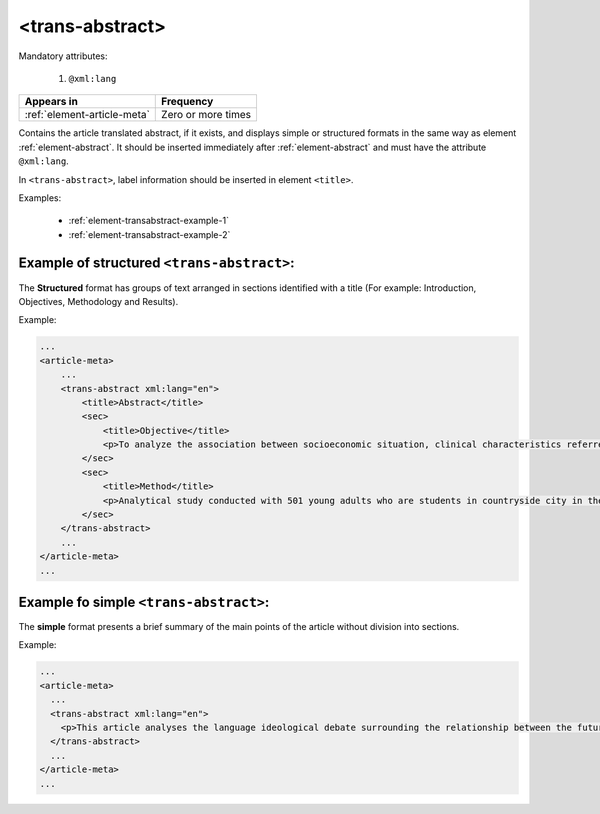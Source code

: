 .. _element-trans-abstract:

<trans-abstract>
================

Mandatory attributes:

  1. ``@xml:lang``

+------------------------------+--------------------+
| Appears in                   | Frequency          |
+==============================+====================+
| :ref:`element-article-meta`  | Zero or more times |
+------------------------------+--------------------+

Contains the article translated abstract, if it exists, and displays simple or structured formats in the same way as element :ref:`element-abstract`. It should be inserted immediately after :ref:`element-abstract` and must have the attribute ``@xml:lang``.

In ``<trans-abstract>``, label information should be inserted in element ``<title>``.

Examples:

    * :ref:`element-transabstract-example-1`
    * :ref:`element-transabstract-example-2`

.. _element-transabstract-example-1:

Example of structured ``<trans-abstract>``:
-------------------------------------------

The **Structured** format has groups of text arranged in sections identified with a title (For example: Introduction, Objectives, Methodology and Results).

Example:

.. code-block:: xml

    ...
    <article-meta>
        ...
        <trans-abstract xml:lang="en">
            <title>Abstract</title>
            <sec>
                <title>Objective</title>
                <p>To analyze the association between socioeconomic situation, clinical characteristics referred and the family history of cardiovascular disease, with the Self-perceived health of young adults education and their implications for clinical characteristics observed.</p>
            </sec>
            <sec>
                <title>Method</title>
                <p>Analytical study conducted with 501 young adults who are students in countryside city in the Brazilian Northeast. We used binary logistic regression.</p>
            </sec>
        </trans-abstract>
        ...
    </article-meta>
    ...


.. _element-transabstract-example-2:

Example fo simple ``<trans-abstract>``:
---------------------------------------

The **simple** format presents a brief summary of the main points of the article without division into sections.

Example:

.. code-block:: xml

    ...
    <article-meta>
      ...
      <trans-abstract xml:lang="en">
        <p>This article analyses the language ideological debate surrounding the relationship between the future of the Canadian Francophonie, the quality of the language, and the duty of young people to preserve it. The idea that young people in particular are responsible for the deterioration of a language is part of an old and recurring discourse. We examine its resurgence between the fall of 2012 and the spring of 2013 in Acadie, as seen in media texts that share strong argumentative similarities. Through a critical approach, we show that the positions staked out in this debate draw their legitimacy and authority from the ideological foundations of modern political nationalism, which construe language as the central feature of identity and language proficiency as a skill that is accessible to all.</p>
      </trans-abstract>
      ...
    </article-meta>
    ...


.. {"reviewed_on": "20180509", "by": "fabio.batalha@erudit.org"}